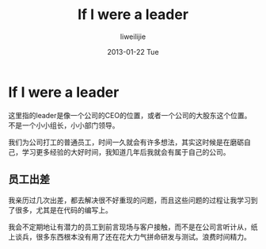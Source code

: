 #+TITLE:     If I were a leader
#+AUTHOR:    liweilijie
#+EMAIL:     liweilijie@gmail.com
#+DATE:      2013-01-22 Tue
#+DESCRIPTION: If I were a leader.
#+KEYWORDS: life
#+CATEGORIES: life
#+LANGUAGE:  en
#+OPTIONS:   H:3 num:t toc:t \n:nil @:t ::t |:t ^:{} -:t f:t *:t <:t
#+OPTIONS:   TeX:t LaTeX:t skip:nil d:nil todo:t pri:nil tags:not-in-toc
#+INFOJS_OPT: view:nil toc:nil ltoc:t mouse:underline buttons:0 path:http://orgmode.org/org-info.js
#+EXPORT_SELECT_TAGS: export
#+EXPORT_EXCLUDE_TAGS: noexport
#+LINK_UP:   /liweilijie
#+LINK_HOME: /liweilijie
#+XSLT:

* If I were a leader

  这里指的leader是像一个公司的CEO的位置，或者一个公司的大股东这个位置。不是一个小小组长，小小部门领导。


  我们为公司打工的普通员工，时间一久就会有许多想法，其实这时候是在磨砺自己，学习更多经验的大好时间，我知道几年后我就会有属于自己的公司。


** 员工出差
   
   我亲历过几次出差，都去解决很不好重现的问题，而且这些问题的过程让我学习到了很多，尤其是在代码的编写上。

   我会不定期地让有潜力的员工到前言现场与客户接触，而不是在公司言听计从，纸上谈兵，很多东西根本没有用了还在花大力气拼命研发与测试。浪费时间精力。


